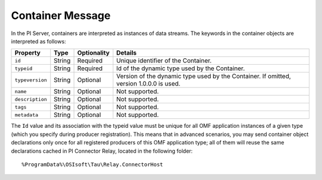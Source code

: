 Container Message 
=================

In the PI Server, containers are interpreted as instances of data streams. The keywords in the container 
objects are interpreted as follows: 

+----------------+-------------+---------------+------------------------------------------------------------+
| Property       | Type        | Optionality   | Details                                                    |
+================+=============+===============+============================================================+
| ``id``         | String      | Required      | Unique identifier of the Container.                        |
+----------------+-------------+---------------+------------------------------------------------------------+
| ``typeid``     | String      | Required      | Id of the dynamic type used by the Container.              |
+----------------+-------------+---------------+------------------------------------------------------------+
| ``typeversion``| String      | Optional      | Version of the dynamic type used by the Container. If      |
|                |             |               | omitted, version 1.0.0.0 is used.                          |
+----------------+-------------+---------------+------------------------------------------------------------+
| ``name``       | String      | Optional      | Not supported.                                             |
+----------------+-------------+---------------+------------------------------------------------------------+
| ``description``| String      | Optional      | Not supported.                                             |
+----------------+-------------+---------------+------------------------------------------------------------+
| ``tags``       | String      | Optional      | Not supported.                                             |
+----------------+-------------+---------------+------------------------------------------------------------+
| ``metadata``   | String      | Optional      | Not supported.                                             |
+----------------+-------------+---------------+------------------------------------------------------------+


The ``Id`` value and its association with the typeid value must be unique for all OMF application instances 
of a given type (which you specify during producer registration). This means that in advanced scenarios, you 
may send container object declarations only once for all registered producers of this OMF application type; 
all of them will reuse the same declarations cached in PI Connector Relay, located in the following folder:

::

  %ProgramData%\OSIsoft\Tau\Relay.ConnectorHost

